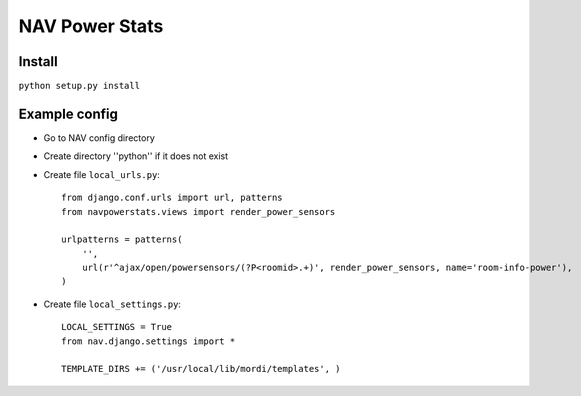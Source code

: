 ===================================
 NAV Power Stats
===================================

Install
-------

``python setup.py install``

Example config
--------------

- Go to NAV config directory
- Create directory ''python'' if it does not exist
- Create file ``local_urls.py``::

    from django.conf.urls import url, patterns
    from navpowerstats.views import render_power_sensors

    urlpatterns = patterns(
        '',
        url(r'^ajax/open/powersensors/(?P<roomid>.+)', render_power_sensors, name='room-info-power'),
    )

- Create file ``local_settings.py``::

    LOCAL_SETTINGS = True
    from nav.django.settings import *

    TEMPLATE_DIRS += ('/usr/local/lib/mordi/templates', )
